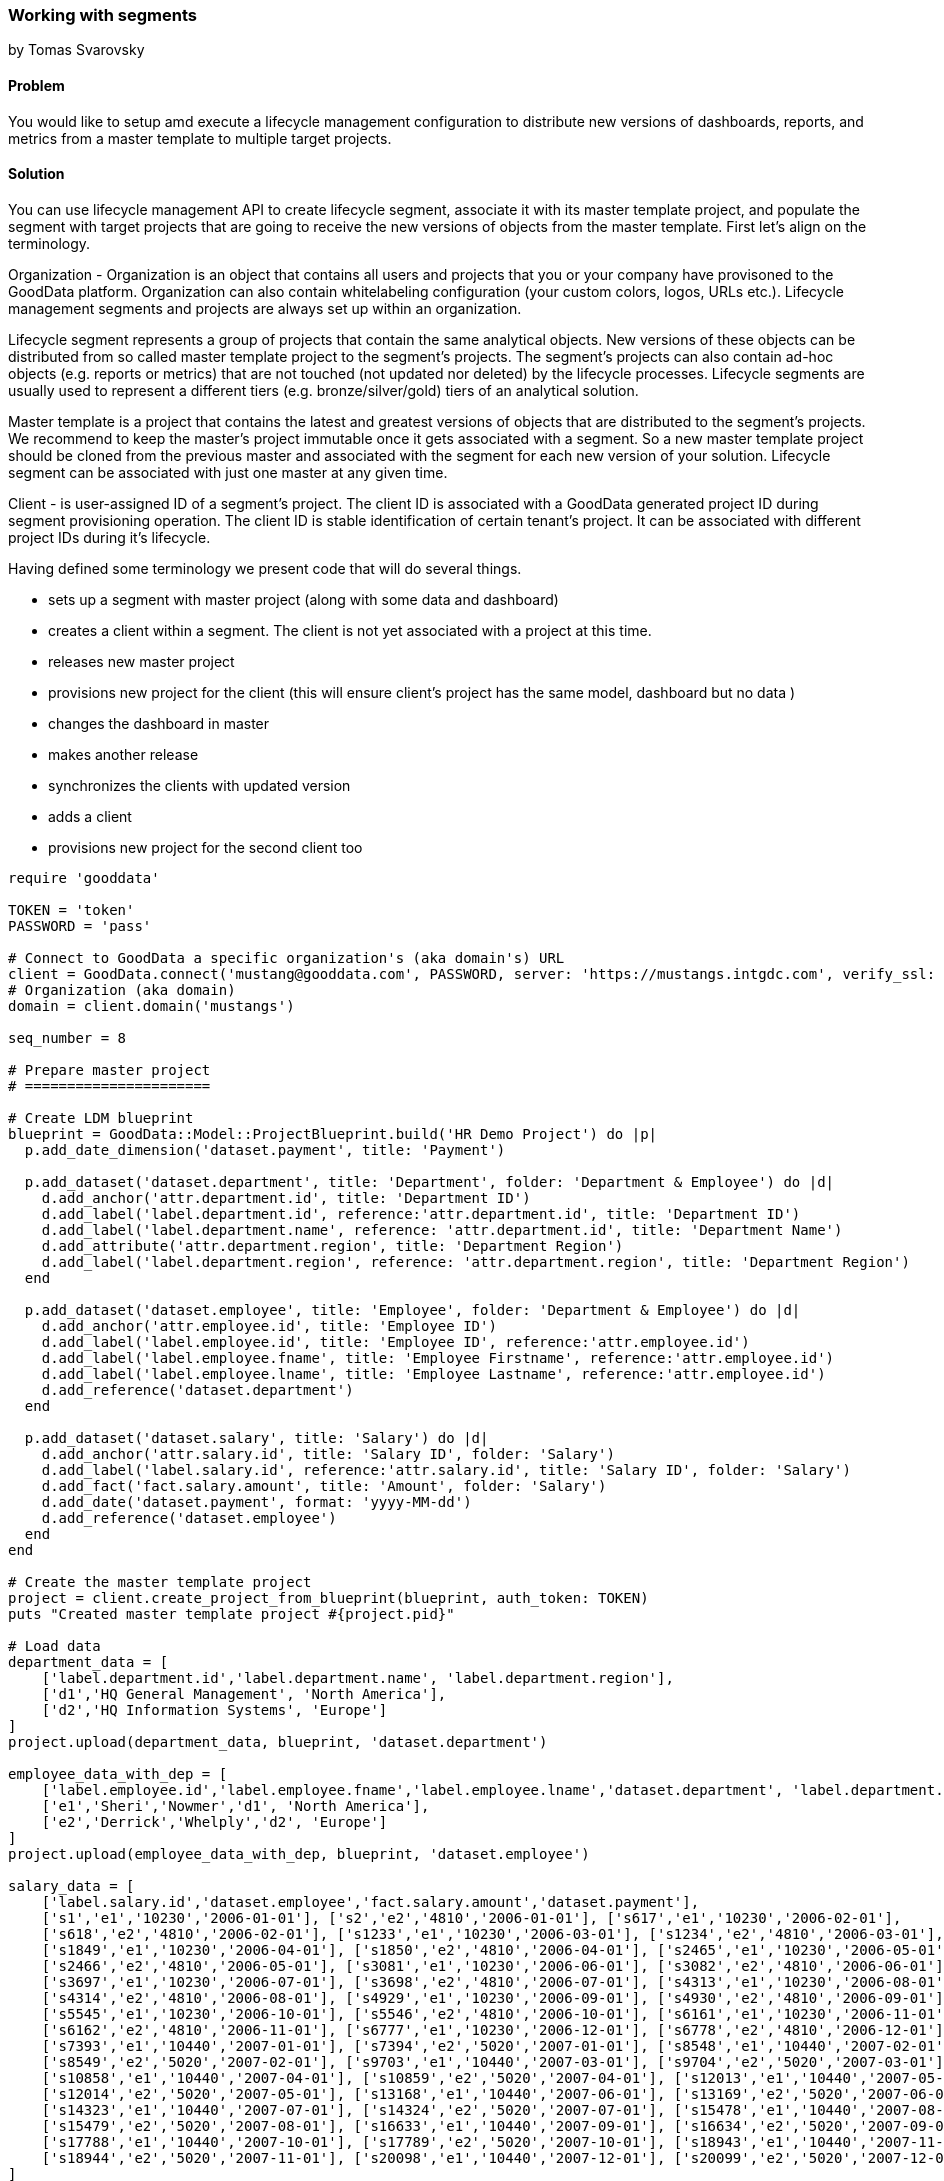=== Working with segments
by Tomas Svarovsky

==== Problem
You would like to setup amd execute a lifecycle management configuration to distribute new versions of dashboards, reports, and metrics from a master template to multiple target projects.

==== Solution

You can use lifecycle management API to create lifecycle segment, associate it with its master template project, and populate the segment with target projects that are going to receive the new versions of objects from the master template. First let's align on the terminology.

Organization - Organization is an object that contains all users and projects that you or your company have provisoned to the GoodData platform. Organization can also contain whitelabeling configuration (your custom colors, logos, URLs etc.). Lifecycle management segments and projects are always set up within an organization. 

Lifecycle segment represents a group of projects that contain the same analytical objects. New versions of these objects can be distributed from so called master template project to the segment's projects. The segment's projects can also contain ad-hoc objects (e.g. reports or metrics) that are not touched (not updated nor deleted) by the lifecycle processes. Lifecycle segments are usually used to represent a different tiers (e.g. bronze/silver/gold) tiers of an analytical solution.

Master template is a project that contains the latest and greatest versions of objects that are distributed to the segment's projects. We recommend to keep the master's project immutable once it gets associated with a segment. So a new master template project should be cloned from the previous master and associated with the segment for each new version of your solution. Lifecycle segment can be associated with just one master at any given time.  

Client - is user-assigned ID of a segment's project. The client ID is associated with a GoodData generated project ID during segment provisioning operation. The client ID is stable identification of certain tenant's project. It can be associated with different project IDs during it's lifecycle. 

Having defined some terminology we present code that will do several things.

- sets up a segment with master project (along with some data and dashboard)
- creates a client within a segment. The client is not yet associated with a project at this time.  
- releases new master project
- provisions new project for the client (this will ensure client's project has the same model, dashboard but no data )
- changes the dashboard in master
- makes another release
- synchronizes the clients with updated version
- adds a client
- provisions new project for the second client too

[source,ruby]
----
require 'gooddata'

TOKEN = 'token'
PASSWORD = 'pass'

# Connect to GoodData a specific organization's (aka domain's) URL  
client = GoodData.connect('mustang@gooddata.com', PASSWORD, server: 'https://mustangs.intgdc.com', verify_ssl: false )
# Organization (aka domain)
domain = client.domain('mustangs')

seq_number = 8

# Prepare master project 
# ======================

# Create LDM blueprint
blueprint = GoodData::Model::ProjectBlueprint.build('HR Demo Project') do |p|
  p.add_date_dimension('dataset.payment', title: 'Payment')

  p.add_dataset('dataset.department', title: 'Department', folder: 'Department & Employee') do |d|
    d.add_anchor('attr.department.id', title: 'Department ID')
    d.add_label('label.department.id', reference:'attr.department.id', title: 'Department ID')
    d.add_label('label.department.name', reference: 'attr.department.id', title: 'Department Name')
    d.add_attribute('attr.department.region', title: 'Department Region')
    d.add_label('label.department.region', reference: 'attr.department.region', title: 'Department Region')
  end

  p.add_dataset('dataset.employee', title: 'Employee', folder: 'Department & Employee') do |d|
    d.add_anchor('attr.employee.id', title: 'Employee ID')
    d.add_label('label.employee.id', title: 'Employee ID', reference:'attr.employee.id')
    d.add_label('label.employee.fname', title: 'Employee Firstname', reference:'attr.employee.id')
    d.add_label('label.employee.lname', title: 'Employee Lastname', reference:'attr.employee.id')
    d.add_reference('dataset.department')
  end

  p.add_dataset('dataset.salary', title: 'Salary') do |d|
    d.add_anchor('attr.salary.id', title: 'Salary ID', folder: 'Salary')
    d.add_label('label.salary.id', reference:'attr.salary.id', title: 'Salary ID', folder: 'Salary')
    d.add_fact('fact.salary.amount', title: 'Amount', folder: 'Salary')
    d.add_date('dataset.payment', format: 'yyyy-MM-dd')
    d.add_reference('dataset.employee')
  end
end

# Create the master template project 
project = client.create_project_from_blueprint(blueprint, auth_token: TOKEN)
puts "Created master template project #{project.pid}"

# Load data
department_data = [
    ['label.department.id','label.department.name', 'label.department.region'],
    ['d1','HQ General Management', 'North America'],
    ['d2','HQ Information Systems', 'Europe']
]
project.upload(department_data, blueprint, 'dataset.department')

employee_data_with_dep = [
    ['label.employee.id','label.employee.fname','label.employee.lname','dataset.department', 'label.department.region'],
    ['e1','Sheri','Nowmer','d1', 'North America'],
    ['e2','Derrick','Whelply','d2', 'Europe']
]
project.upload(employee_data_with_dep, blueprint, 'dataset.employee')

salary_data = [
    ['label.salary.id','dataset.employee','fact.salary.amount','dataset.payment'],
    ['s1','e1','10230','2006-01-01'], ['s2','e2','4810','2006-01-01'], ['s617','e1','10230','2006-02-01'],
    ['s618','e2','4810','2006-02-01'], ['s1233','e1','10230','2006-03-01'], ['s1234','e2','4810','2006-03-01'],
    ['s1849','e1','10230','2006-04-01'], ['s1850','e2','4810','2006-04-01'], ['s2465','e1','10230','2006-05-01'],
    ['s2466','e2','4810','2006-05-01'], ['s3081','e1','10230','2006-06-01'], ['s3082','e2','4810','2006-06-01'],
    ['s3697','e1','10230','2006-07-01'], ['s3698','e2','4810','2006-07-01'], ['s4313','e1','10230','2006-08-01'],
    ['s4314','e2','4810','2006-08-01'], ['s4929','e1','10230','2006-09-01'], ['s4930','e2','4810','2006-09-01'],
    ['s5545','e1','10230','2006-10-01'], ['s5546','e2','4810','2006-10-01'], ['s6161','e1','10230','2006-11-01'],
    ['s6162','e2','4810','2006-11-01'], ['s6777','e1','10230','2006-12-01'], ['s6778','e2','4810','2006-12-01'],
    ['s7393','e1','10440','2007-01-01'], ['s7394','e2','5020','2007-01-01'], ['s8548','e1','10440','2007-02-01'],
    ['s8549','e2','5020','2007-02-01'], ['s9703','e1','10440','2007-03-01'], ['s9704','e2','5020','2007-03-01'],
    ['s10858','e1','10440','2007-04-01'], ['s10859','e2','5020','2007-04-01'], ['s12013','e1','10440','2007-05-01'],
    ['s12014','e2','5020','2007-05-01'], ['s13168','e1','10440','2007-06-01'], ['s13169','e2','5020','2007-06-01'],
    ['s14323','e1','10440','2007-07-01'], ['s14324','e2','5020','2007-07-01'], ['s15478','e1','10440','2007-08-01'],
    ['s15479','e2','5020','2007-08-01'], ['s16633','e1','10440','2007-09-01'], ['s16634','e2','5020','2007-09-01'],
    ['s17788','e1','10440','2007-10-01'], ['s17789','e2','5020','2007-10-01'], ['s18943','e1','10440','2007-11-01'],
    ['s18944','e2','5020','2007-11-01'], ['s20098','e1','10440','2007-12-01'], ['s20099','e2','5020','2007-12-01']
]
project.upload(salary_data, blueprint, 'dataset.salary')

# Create a report within the master template project
metric = project.facts('fact.salary.amount').create_metric
metric.save
report = project.create_report(title: 'My report', left: ['label.department.name'], top: [metric])

# Create a dashboard within the master template project
dashboard = project.create_dashboard(:title => 'Test Dashboard')
tab = dashboard.create_tab(:title => 'Tab Title #1')
tab.title = 'Test #42'
item = tab.add_report_item(:report => report, :position_x => 10, :position_y => 20)
item.position_x = 400
item.position_y = 300
dashboard.lock
dashboard.save

# Create new lifecycle segment
# ============================

segment = domain.create_segment(segment_id: "segment_#{seq_number}", master_project: project)

# Release the segment
# ===================
segment.synchronize_clients


# Create new client
# =================
segment_client = segment.create_client(id: "client_#{seq_number}")


# Provision new project for the client
# ====================================
domain.provision_client_projects

# The new project contains all the objects from the master template 
segment.clients.first.project.pid
# => aerkc6562oiauaof9mxtowcc4fl5vwb4
segment.clients.first.project.metrics.count
# => 1
segment.clients.first.project.dashboards.first.title
# => 'Test Dashboard'

# The client project should not have any data from master
segment.master_project.metrics.first.execute
# => 0.366E6
segment.clients.first.project.metrics.first.execute
# => nil

# Update master and propagate changes
# ===================================

# Now let's change something in our master.
# Let's change a title in master and transfer to the clients
dashboard.title = 'Better Test Dashboard'
dashboard.save

# Release the segment and synchronize clients
segment.synchronize_clients

# Check the results in the client's project
segment.clients.first.project.dashboards.first.title
# => "Better Test Dashboard"

# Add additional clients
# ======================
# 
# This is it. Just for illustration let's create another client. This basically just means repeating the flow.
# We already have our master prepared so let's just create a new client.
another_segment_client = segment.create_client(id: "client_#{seq_number + 1}")

# currently there should be only one project for the first client
segment.clients.map { |c| [c.id, c.project_uri]}
# => [["client_8", "/gdc/projects/aerkc6562oiauaof9mxtowcc4fl5vwb4"], ["client_9", nil]]

# Let's provision project. This will provision it with project from last call of 'domain.synchronize_clients'
domain.provision_client_projects

# Let's check we have a project
segment.clients.map { |c| [c.id, c.project_uri]}
# => [["client_8", "/gdc/projects/aerkc6562oiauaof9mxtowcc4fl5vwb4"], ["client_9", "/gdc/projects/yxpp45hf39bigezp3ug8pm6kc9h6tihv"]]

# Let's also verify that we have a latest version. The new project should contain the updated version of the dashboard beacuse we've already released it via 'synchonize_clients' 
segment.clients("client_#{seq_number + 1}").project.dashboards.first.title
# => "Better Test Dashboard"
----